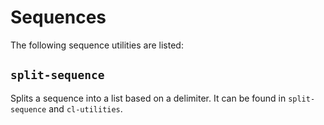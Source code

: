 #+property: header-args :comments link :tangle-mode (identity #o400) :results output silent :mkdirp yes

* Sequences
  :PROPERTIES:
  :header-args+: :package ":utility-directory"
  :header-args+: :tangle "system/sequences.lisp"
  :END:

#+begin_src lisp :exports none
(in-package :utility-directory)
#+end_src

The following sequence utilities are listed:

** ~split-sequence~

Splits a sequence into a list based on a delimiter.  It can be found in
~split-sequence~ and ~cl-utilities~.
